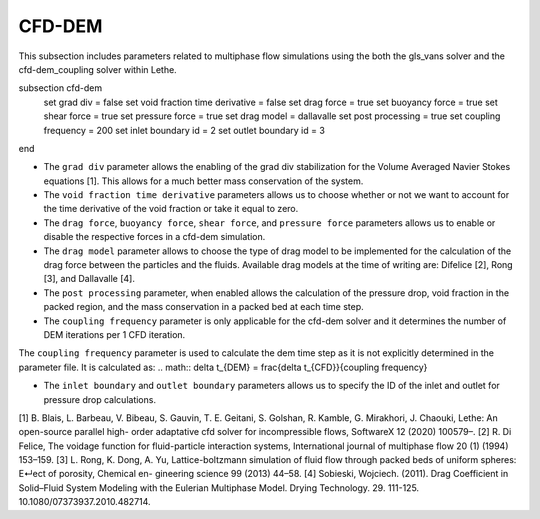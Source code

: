 ***********************************************
CFD-DEM
***********************************************
This subsection includes parameters related to multiphase flow simulations using the both the gls_vans solver and the cfd-dem_coupling solver within Lethe.

.. code-block:: text

subsection cfd-dem
   set grad div = false
   set void fraction time derivative = false
   set drag force = true
   set buoyancy force = true
   set shear force = true
   set pressure force = true
   set drag model = dallavalle
   set post processing = true
   set coupling frequency = 200
   set inlet boundary id = 2
   set outlet boundary id = 3
end

* The ``grad div`` parameter allows the enabling of the grad div stabilization for the Volume Averaged Navier Stokes equations [1]. This allows for a much better mass conservation of the system.
* The ``void fraction time derivative`` parameters allows us to choose whether or not we want to account for the time derivative of the void fraction or take it equal to zero.
* The ``drag force``, ``buoyancy force``, ``shear force``, and ``pressure force`` parameters allows us to enable or disable the respective forces in a cfd-dem simulation.
* The ``drag model`` parameter allows to choose the type of drag model to be implemented for the calculation of the drag force between the particles and the fluids. Available drag models at the time of writing are: Difelice [2], Rong [3], and Dallavalle [4].
* The ``post processing`` parameter, when enabled allows the calculation of the pressure drop, void fraction in the packed region, and the mass conservation in a packed bed at each time step.
* The ``coupling frequency`` parameter is only applicable for the cfd-dem solver and it determines the number of DEM iterations per 1 CFD iteration.
.. note::
The ``coupling frequency`` parameter is used to calculate the dem time step as it is not explicitly determined in the parameter file. It is calculated as: 
.. math::
\delta t_{DEM} = \frac{\delta t_{CFD}}{coupling frequency}

* The ``inlet boundary`` and ``outlet boundary`` parameters allows us to specify the ID of the inlet and outlet for pressure drop calculations.

[1] B. Blais, L. Barbeau, V. Bibeau, S. Gauvin, T. E. Geitani, S. Golshan, R. Kamble, G. Mirakhori, J. Chaouki, Lethe: An open-source parallel high- order adaptative cfd solver for incompressible flows, SoftwareX 12 (2020) 100579–.
[2] R. Di Felice, The voidage function for fluid-particle interaction systems, International journal of multiphase flow 20 (1) (1994) 153–159.
[3] L. Rong, K. Dong, A. Yu, Lattice-boltzmann simulation of fluid flow through packed beds of uniform spheres: E↵ect of porosity, Chemical en- gineering science 99 (2013) 44–58.
[4] Sobieski, Wojciech. (2011). Drag Coefficient in Solid–Fluid System Modeling with the Eulerian Multiphase Model. Drying Technology. 29. 111-125. 10.1080/07373937.2010.482714. 
